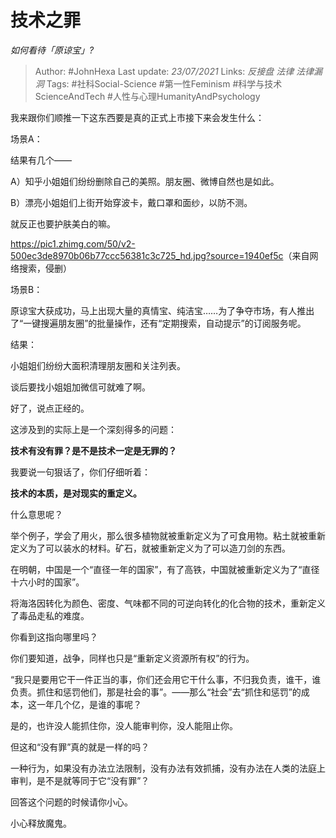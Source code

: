 * 技术之罪
  :PROPERTIES:
  :CUSTOM_ID: 技术之罪
  :END:

/如何看待「原谅宝」?/

#+BEGIN_QUOTE
  Author: #JohnHexa Last update: /23/07/2021/ Links: [[反接盘]] [[法律]]
  [[法律漏洞]] Tags: #社科Social-Science #第一性Feminism
  #科学与技术ScienceAndTech #人性与心理HumanityAndPsychology
#+END_QUOTE

我来跟你们顺推一下这东西要是真的正式上市接下来会发生什么：

场景A：

结果有几个------

A）知乎小姐姐们纷纷删除自己的美照。朋友圈、微博自然也是如此。

B）漂亮小姐姐们上街开始穿波卡，戴口罩和面纱，以防不测。

就反正也要护肤美白的嘛。

[[https://pic1.zhimg.com/50/v2-500ec3de8970b06b77ccc56381c3c725_hd.jpg?source=1940ef5c]]（来自网络搜索，侵删）

场景B：

原谅宝大获成功，马上出现大量的真情宝、纯洁宝......为了争夺市场，有人推出了“一键搜遍朋友圈”的批量操作，还有“定期搜索，自动提示”的订阅服务呢。

结果：

小姐姐们纷纷大面积清理朋友圈和关注列表。

谈后要找小姐姐加微信可就难了啊。

好了，说点正经的。

这涉及到的实际上是一个深刻得多的问题：

*技术有没有罪？是不是技术一定是无罪的？*

我要说一句狠话了，你们仔细听着：

*技术的本质，是对现实的重定义。*

什么意思呢？

举个例子，学会了用火，那么很多植物就被重新定义为了可食用物。粘土就被重新定义为了可以装水的材料。矿石，就被重新定义为了可以造刀剑的东西。

在明朝，中国是一个“直径一年的国家”，有了高铁，中国就被重新定义为了“直径十六小时的国家”。

将海洛因转化为颜色、密度、气味都不同的可逆向转化的化合物的技术，重新定义了毒品走私的难度。

你看到这指向哪里吗？

你们要知道，战争，同样也只是“重新定义资源所有权”的行为。

“我只是要用它干一件正当的事，你们还会用它干什么事，不归我负责，谁干，谁负责。抓住和惩罚他们，那是社会的事”。------那么“社会”去“抓住和惩罚”的成本，这一年几个亿，是谁的事呢？

是的，也许没人能抓住你，没人能审判你，没人能阻止你。

但这和“没有罪”真的就是一样的吗？

一种行为，如果没有办法立法限制，没有办法有效抓捕，没有办法在人类的法庭上审判，是不是就等同于它“没有罪”？

回答这个问题的时候请你小心。

小心释放魔鬼。
